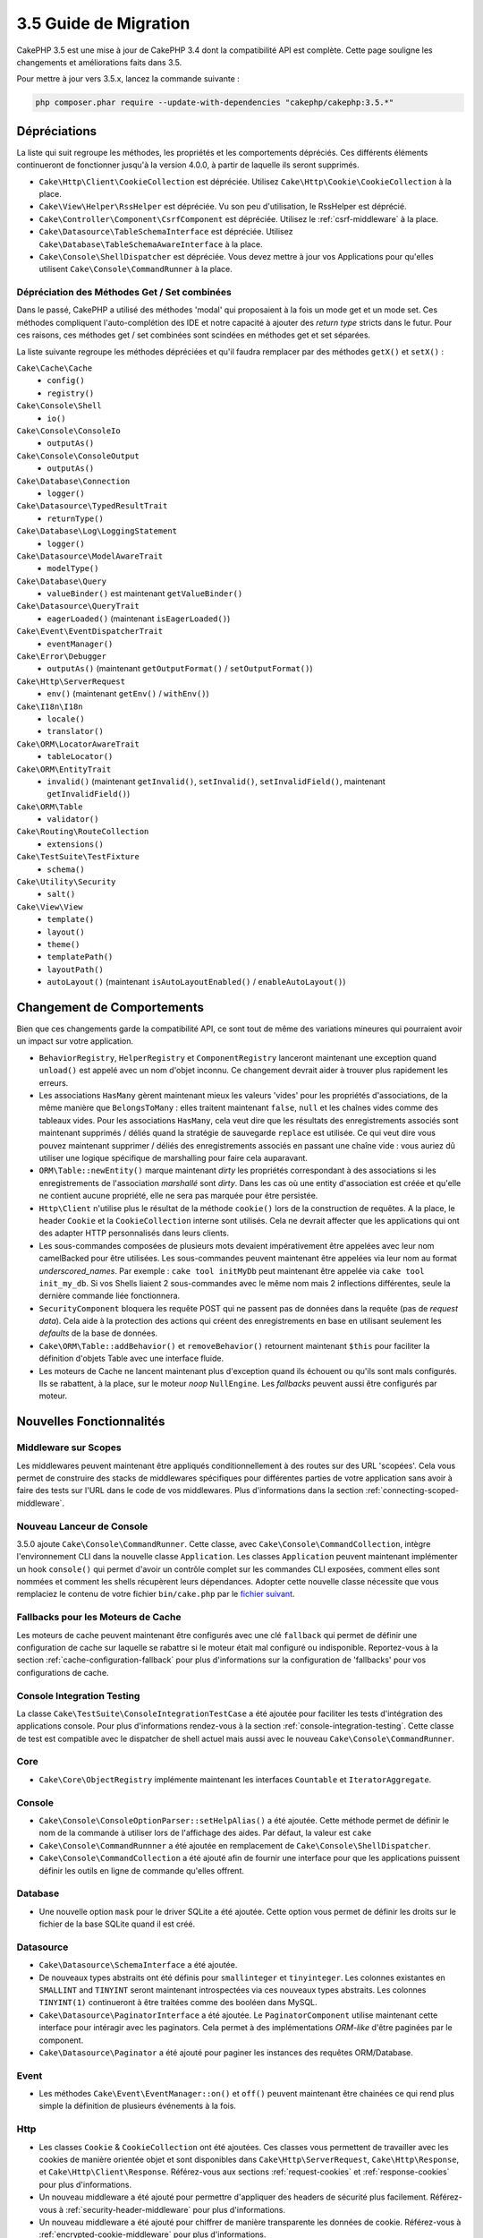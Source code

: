 3.5 Guide de Migration
######################

CakePHP 3.5 est une mise à jour de CakePHP 3.4 dont la compatibilité API est
complète. Cette page souligne les changements et améliorations faits dans 3.5.

Pour mettre à jour vers 3.5.x, lancez la commande suivante :

.. code-block:: bash

    php composer.phar require --update-with-dependencies "cakephp/cakephp:3.5.*"

Dépréciations
=============

La liste qui suit regroupe les méthodes, les propriétés et les comportements
dépréciés. Ces différents éléments continueront de fonctionner jusqu'à la
version 4.0.0, à partir de laquelle ils seront supprimés.

* ``Cake\Http\Client\CookieCollection`` est dépréciée. Utilisez
  ``Cake\Http\Cookie\CookieCollection`` à la place.
* ``Cake\View\Helper\RssHelper`` est dépréciée. Vu son peu d'utilisation, le
  RssHelper est déprécié.
* ``Cake\Controller\Component\CsrfComponent`` est dépréciée. Utilisez
  le :ref:`csrf-middleware` à la place.
* ``Cake\Datasource\TableSchemaInterface`` est dépréciée. Utilisez
  ``Cake\Database\TableSchemaAwareInterface`` à la place.
* ``Cake\Console\ShellDispatcher`` est dépréciée. Vous devez mettre à jour vos
  Applications pour qu'elles utilisent ``Cake\Console\CommandRunner`` à la place.

Dépréciation des Méthodes Get / Set combinées
---------------------------------------------

Dans le passé, CakePHP a utilisé des méthodes 'modal' qui proposaient à la fois
un mode get et un mode set. Ces méthodes compliquent l'auto-complétion des IDE
et notre capacité à ajouter des *return type* stricts dans le futur. Pour ces
raisons, ces méthodes get / set combinées sont scindées en méthodes get et set
séparées.

La liste suivante regroupe les méthodes dépréciées et qu'il faudra remplacer
par des méthodes ``getX()`` et ``setX()`` :

``Cake\Cache\Cache``
    * ``config()``
    * ``registry()``
``Cake\Console\Shell``
    * ``io()``
``Cake\Console\ConsoleIo``
    * ``outputAs()``
``Cake\Console\ConsoleOutput``
    * ``outputAs()``
``Cake\Database\Connection``
    * ``logger()``
``Cake\Datasource\TypedResultTrait``
    * ``returnType()``
``Cake\Database\Log\LoggingStatement``
    * ``logger()``
``Cake\Datasource\ModelAwareTrait``
    * ``modelType()``
``Cake\Database\Query``
    * ``valueBinder()`` est maintenant ``getValueBinder()``
``Cake\Datasource\QueryTrait``
    * ``eagerLoaded()`` (maintenant ``isEagerLoaded()``)
``Cake\Event\EventDispatcherTrait``
    * ``eventManager()``
``Cake\Error\Debugger``
    * ``outputAs()`` (maintenant ``getOutputFormat()`` / ``setOutputFormat()``)
``Cake\Http\ServerRequest``
    * ``env()`` (maintenant ``getEnv()`` / ``withEnv()``)
``Cake\I18n\I18n``
    * ``locale()``
    * ``translator()``
``Cake\ORM\LocatorAwareTrait``
    * ``tableLocator()``
``Cake\ORM\EntityTrait``
    * ``invalid()`` (maintenant ``getInvalid()``, ``setInvalid()``,
      ``setInvalidField()``, maintenant ``getInvalidField()``)
``Cake\ORM\Table``
    * ``validator()``
``Cake\Routing\RouteCollection``
    * ``extensions()``
``Cake\TestSuite\TestFixture``
    * ``schema()``
``Cake\Utility\Security``
    * ``salt()``
``Cake\View\View``
    * ``template()``
    * ``layout()``
    * ``theme()``
    * ``templatePath()``
    * ``layoutPath()``
    * ``autoLayout()`` (maintenant ``isAutoLayoutEnabled()`` / ``enableAutoLayout()``)

Changement de Comportements
===========================

Bien que ces changements garde la compatibilité API, ce sont tout de même des
variations mineures qui pourraient avoir un impact sur votre application.

* ``BehaviorRegistry``, ``HelperRegistry`` et ``ComponentRegistry`` lanceront
  maintenant une exception quand ``unload()`` est appelé avec un nom d'objet
  inconnu. Ce changement devrait aider à trouver plus rapidement les erreurs.
* Les associations ``HasMany`` gèrent maintenant mieux les valeurs 'vides' pour
  les propriétés d'associations, de la même manière que ``BelongsToMany`` :
  elles traitent maintenant ``false``, ``null`` et les chaînes vides comme des
  tableaux vides. Pour les associations ``HasMany``, cela veut dire que les résultats
  des enregistrements associés sont maintenant supprimés / déliés quand la stratégie
  de sauvegarde ``replace`` est utilisée.
  Ce qui veut dire vous pouvez maintenant supprimer / déliés des enregistrements
  associés en passant une chaîne vide : vous auriez dû utiliser une logique spécifique
  de marshalling pour faire cela auparavant.
* ``ORM\Table::newEntity()`` marque maintenant *dirty* les propriétés correspondant
  à des associations si les enregistrements de l'association *marshallé* sont *dirty*.
  Dans les cas où une entity d'association est créée et qu'elle ne contient aucune
  propriété, elle ne sera pas marquée pour être persistée.
* ``Http\Client`` n'utilise plus le résultat de la méthode ``cookie()`` lors de la
  construction de requêtes. A la place, le header ``Cookie`` et la ``CookieCollection``
  interne sont utilisés. Cela ne devrait affecter que les applications qui ont des
  adapter HTTP personnalisés dans leurs clients.
* Les sous-commandes composées de plusieurs mots devaient impérativement être
  appelées avec leur nom camelBacked pour être utilisées. Les sous-commandes
  peuvent maintenant être appelées via leur nom au format *underscored_names*.
  Par exemple : ``cake tool initMyDb`` peut maintenant être appelée via
  ``cake tool init_my_db``. Si vos Shells liaient 2 sous-commandes avec le même
  nom mais 2 inflections différentes, seule la dernière commande liée fonctionnera.
* ``SecurityComponent`` bloquera les requête POST qui ne passent pas de données
  dans la requête (pas de *request data*). Cela aide à la protection des actions
  qui créent des enregistrements en base en utilisant seulement les *defaults* de
  la base de données.
* ``Cake\ORM\Table::addBehavior()`` et ``removeBehavior()`` retournent maintenant
  ``$this`` pour faciliter la définition d'objets Table avec une interface fluide.
* Les moteurs de Cache ne lancent maintenant plus d'exception quand ils échouent ou
  qu'ils sont mals configurés. Ils se rabattent, à la place, sur le moteur *noop*
  ``NullEngine``. Les *fallbacks* peuvent aussi être configurés par moteur.

Nouvelles Fonctionnalités
=========================

Middleware sur Scopes
---------------------

Les middlewares peuvent maintenant être appliqués conditionnellement à des routes
sur des URL 'scopées'. Cela vous permet de construire des stacks de middlewares
spécifiques pour différentes parties de votre application sans avoir à faire des
tests sur l'URL dans le code de vos middlewares. Plus d'informations dans la section
:ref:`connecting-scoped-middleware`.

Nouveau Lanceur de Console
--------------------------

3.5.0 ajoute ``Cake\Console\CommandRunner``. Cette classe, avec ``Cake\Console\CommandCollection``,
intègre l'environnement CLI dans la nouvelle classe ``Application``.
Les classes ``Application`` peuvent maintenant implémenter un hook ``console()``
qui permet d'avoir un contrôle complet sur les commandes CLI exposées, comment
elles sont nommées et comment les shells récupèrent leurs dépendances. Adopter
cette nouvelle classe nécessite que vous remplaciez le contenu de votre fichier
``bin/cake.php`` par le `fichier suivant <https://github.com/cakephp/app/tree/3.next/bin/cake.php>`_.

Fallbacks pour les Moteurs de Cache
-----------------------------------

Les moteurs de cache peuvent maintenant être configurés avec une clé ``fallback``
qui permet de définir une configuration de cache sur laquelle se rabattre si
le moteur était mal configuré ou indisponible. Reportez-vous à la section
:ref:`cache-configuration-fallback` pour plus d'informations sur la configuration
de 'fallbacks' pour vos configurations de cache.

Console Integration Testing
---------------------------

La classe ``Cake\TestSuite\ConsoleIntegrationTestCase`` a été ajoutée pour
faciliter les tests d'intégration des applications console. Pour plus d'informations
rendez-vous à la section :ref:`console-integration-testing`. Cette classe de
test est compatible avec le dispatcher de shell actuel mais aussi avec le
nouveau ``Cake\Console\CommandRunner``.

Core
----

* ``Cake\Core\ObjectRegistry`` implémente maintenant les interfaces ``Countable`` et
  ``IteratorAggregate``.

Console
-------

* ``Cake\Console\ConsoleOptionParser::setHelpAlias()`` a été ajoutée. Cette méthode
  permet de définir le nom de la commande à utiliser lors de l'affichage des aides.
  Par défaut, la valeur est ``cake``
* ``Cake\Console\CommandRunnner`` a été ajoutée en remplacement de
  ``Cake\Console\ShellDispatcher``.
* ``Cake\Console\CommandCollection`` a été ajouté afin de fournir une interface pour
  que les applications puissent définir les outils en ligne de commande qu'elles
  offrent.

Database
--------

* Une nouvelle option ``mask`` pour le driver SQLite a été ajoutée. Cette option
  vous permet de définir les droits sur le fichier de la base SQLite quand il est
  créé.

Datasource
----------

* ``Cake\Datasource\SchemaInterface`` a été ajoutée.
* De nouveaux types abstraits ont été définis pour ``smallinteger`` et ``tinyinteger``.
  Les colonnes existantes en ``SMALLINT`` and ``TINYINT`` seront maintenant
  introspectées via ces nouveaux types abstraits. Les colonnes ``TINYINT(1)``
  continueront à être traitées comme des booléen dans MySQL.
* ``Cake\Datasource\PaginatorInterface`` a été ajoutée. Le ``PaginatorComponent``
  utilise maintenant cette interface pour intéragir avec les paginators. Cela
  permet à des implémentations *ORM-like* d'être paginées par le component.
* ``Cake\Datasource\Paginator`` a été ajouté pour paginer les instances des requêtes
  ORM/Database.

Event
-----

* Les méthodes ``Cake\Event\EventManager::on()`` et ``off()`` peuvent maintenant être
  chainées ce qui rend plus simple la définition de plusieurs événements à la fois.

Http
----

* Les classes ``Cookie`` & ``CookieCollection`` ont été ajoutées. Ces classes vous
  permettent de travailler avec les cookies de manière orientée objet et sont
  disponibles dans ``Cake\Http\ServerRequest``, ``Cake\Http\Response``, et
  ``Cake\Http\Client\Response``. Référez-vous aux sections :ref:`request-cookies` et
  :ref:`response-cookies` pour plus d'informations.
* Un nouveau middleware a été ajouté pour permettre d'appliquer des headers de
  sécurité plus facilement. Référez-vous à :ref:`security-header-middleware` pour
  plus d'informations.
* Un nouveau middleware a été ajouté pour chiffrer de manière transparente les
  données de cookie. Référez-vous à :ref:`encrypted-cookie-middleware` pour
  plus d'informations.
* Un nouveau middleware a été ajouté pour permettre une protection CSRF plus simple.
  Référez-vous à :ref:`csrf-middleware` pour plus d'informations.
* ``Cake\Http\Client::addCookie()`` a été ajoutée pour faciliter l'ajoute de cookies
  à une instance d'un client.

ORM
---

* ``Cake\ORM\Query::contain()`` vous permet de l'appeler sans le tableau quand vous
  faites un contain() sur une seule association.
  ``contain('Comments', function () { ... });`` fonctionnera maintenant. Cela
  rend ``contain()`` plus cohérent avec d'autres méthodes d'eagerloading comme
  ``leftJoinWith()`` et ``matching()``.

Routing
-------

* ``Cake\Routing\Router::reverseToArray()`` a été ajoutée. Cette méthode vous permet
  de convertir des objets de requête en tableau qui peuvent être utilisés pour
  générer des URL sous forme de chaîne.
* ``Cake\Routing\RouteBuilder::resources()`` s'est vue ajouter une option ``path``.
  Cette option vous permet de faire en sorte que le chemin de la ressource et le
  nom du controller ne correspondent pas.
* ``Cake\Routing\RouteBuilder`` a maintenant des méthodes pour créer des routes
  spécifiques à des méthodes HTTP comme ``get()`` et ``post()`` par exemple.
* ``Cake\Routing\RouteBuilder::loadPlugin()`` a été ajoutée.
* ``Cake\Routing\Route`` a maintenant des méthodes "fluide" (*fluent interface*)
  pour définir ses options.

TestSuite
---------

* ``IntegrationTestCase::head()`` a été ajoutée.
* ``IntegrationTestCase::options()`` a été ajoutée.
* ``IntegrationTestCase::disableErrorHandlerMiddleware()`` a été ajoutée pour
  faciliter le debugging des tests d'intégration.

Validation
----------
* ``Cake\Validation\Validator::regex()`` a été ajoutée afin de permettre de faire
  de la validation par regex plus facilement.
* ``Cake\Validation\Validator::addDefaultProvider()`` a été ajoutée. Cette méthode
  vous permet d'injecter des providers de validation dans tous les validators créés
  dans votre application.
* ``Cake\Validation\ValidatorAwareInterface`` a été ajouté pour définir les méthodes
  implémentées par ``Cake\Validation\ValidatorAwareTrait``.

View
----

* ``Cake\View\Helper\PaginatorHelper::limitControl()`` a été ajoutée. Cette méthode
  vous permet de créer un formulaire avec un select qui permet de mettre à jour
  la valeur "limite" d'un résultat paginé.
